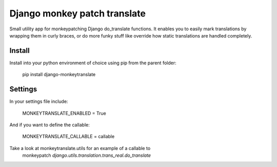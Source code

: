 
Django monkey patch translate
=============================

Small utility app for monkeypatching Django do_translate functions.
It enables you to easily mark translations by wrapping them in curly braces,
or do more funky stuff like override how static translations are 
handled completely.


Install
-------

Install into your python environment of choice using pip from
the parent folder:

    pip install django-monkeytranslate


Settings
--------

In your settings file include:

    MONKEYTRANSLATE_ENABLED = True

And if you want to define the callable:

    MONKEYTRANSLATE_CALLABLE = callable


Take a look at monkeytranslate.utils for an example of a callable to
 monkeypatch `django.utils.translation.trans_real.do_translate`

